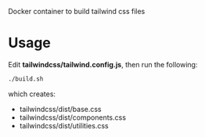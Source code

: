 Docker container to build tailwind css files

* Usage

Edit *tailwindcss/tailwind.config.js*, then run the following:

#+BEGIN_SRC sh
./build.sh
#+END_SRC

which creates:

- tailwindcss/dist/base.css
- tailwindcss/dist/components.css
- tailwindcss/dist/utilities.css
